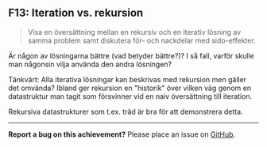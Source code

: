 #+html: <a name="13"></a>
** F13: Iteration vs. rekursion 

 #+begin_quote
 Visa en översättning mellan en rekursiv och en iterativ lösning av
 samma problem samt diskutera för- och nackdelar med sido-effekter.
 #+end_quote

 Är någon av lösningarna bättre (vad betyder bättre?)? I så fall,
 varför skulle man någonsin vilja använda den andra lösningen?

 Tänkvärt: Alla iterativa lösningar kan beskrivas med rekursion men
 gäller det omvända? Ibland ger rekursion en "historik" över
 vilken väg genom en datastruktur man tagit som försvinner vid en
 naiv översättning till iteration.

 Rekursiva datastrukturer som t.ex. träd är bra för att demonstrera
 detta.



-----

*Report a bug on this achievement?* Please place an issue on [[https://github.com/IOOPM-UU/achievements/issues/new?title=Bug%20in%20achievement%20F13&body=Please%20describe%20the%20bug,%20comment%20or%20issue%20here&assignee=TobiasWrigstad][GitHub]].
